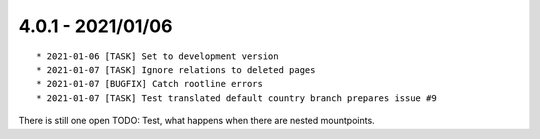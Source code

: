 

4.0.1 - 2021/01/06
------------------

::

   * 2021-01-06 [TASK] Set to development version
   * 2021-01-07 [TASK] Ignore relations to deleted pages
   * 2021-01-07 [BUGFIX] Catch rootline errors
   * 2021-01-07 [TASK] Test translated default country branch prepares issue #9

There is still one open TODO: Test, what happens when there are nested mountpoints.
